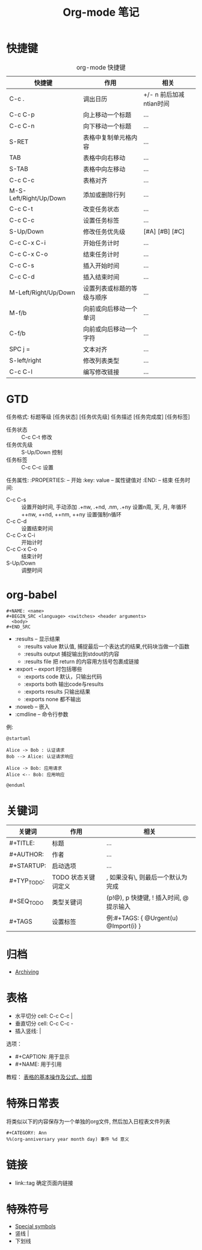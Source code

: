 #+TITLE:      Org-mode 笔记

* 目录                                                    :TOC_4_gh:noexport:
- [[#快捷键][快捷键]]
- [[#gtd][GTD]]
- [[#org-babel][org-babel]]
- [[#关键词][关键词]]
- [[#归档][归档]]
- [[#表格][表格]]
- [[#特殊日常表][特殊日常表]]
- [[#链接][链接]]
- [[#特殊符号][特殊符号]]

* 快捷键
  #+CAPTION: org-mode 快捷键
  |------------------------+----------------------------+-------------------------|
  | 快捷键                 | 作用                       | 相关                    |
  |------------------------+----------------------------+-------------------------|
  | C-c .                  | 调出日历                   | +/- n 前后加减ntian时间 |
  |------------------------+----------------------------+-------------------------|
  | C-c C-p                | 向上移动一个标题           | ...                     |
  | C-c C-n                | 向下移动一个标题           | ...                     |
  |------------------------+----------------------------+-------------------------|
  | S-RET                  | 表格中复制单元格内容       | ...                     |
  | TAB                    | 表格中向右移动             | ...                     |
  | S-TAB                  | 表格中向左移动             | ...                     |
  | C-c C-c                | 表格对齐                   | ...                     |
  | M-S-Left/Right/Up/Down | 添加或删除行列             | ...                     |
  |------------------------+----------------------------+-------------------------|
  | C-c C-t                | 改变任务状态               | ...                     |
  | C-c C-c                | 设置任务标签               | ...                     |
  | S-Up/Down              | 修改任务优先级             | [#A] [#B] [#C]          |
  | C-c C-x C-i            | 开始任务计时               | ...                     |
  | C-c C-x C-o            | 结束任务计时               | ...                     |
  | C-c C-s                | 插入开始时间               | ...                     |
  | C-c C-d                | 插入结束时间               | ...                     |
  |------------------------+----------------------------+-------------------------|
  | M-Left/Right/Up/Down   | 设置列表或标题的等级与顺序 | ...                     |
  |------------------------+----------------------------+-------------------------|
  | M-f/b                  | 向前或向后移动一个单词     | ...                     |
  | C-f/b                  | 向前或向后移动一个字符     | ...                     |
  |------------------------+----------------------------+-------------------------|
  | SPC j =                | 文本对齐                   | ...                     |
  |------------------------+----------------------------+-------------------------|
  | S-left/right           | 修改列表类型               | ...                     |
  |------------------------+----------------------------+-------------------------|
  | C-c C-l                | 编写修改链接               | ...                     |
  |------------------------+----------------------------+-------------------------|

* GTD
  任务格式: 标题等级 [任务状态] [任务优先级] 任务描述 [任务完成度] [任务标签]
  - 任务状态 :: C-c C-t 修改
  - 任务优先级 :: S-Up/Down 控制
  - 任务标签 :: C-c C-c 设置
  任务属性:
  :PROPERTIES:    -- 开始
  :key: value     -- 属性键值对
  :END:           -- 结束
  任务时间:
  - C-c C-s :: 设置开始时间, 手动添加 .+nw, .+nd, .nm, .+ny 设置n周, 天, 月, 年循环
               ++nw, ++nd, ++nm, ++ny 设置强制n循环
  - C-c C-d :: 设置结束时间
  - C-c C-x C-i :: 开始计时
  - C-c C-x C-o :: 结束计时
  - S-Up/Down :: 调整时间

* org-babel
  #+BEGIN_EXAMPLE
    #+NAME: <name>
    #+BEGIN_SRC <language> <switches> <header arguments>
      <body>
    #+END_SRC
  #+END_EXAMPLE

  + :results -- 显示结果
    - :results value 默认值, 捕捉最后一个表达式的结果,代码块当做一个函数
    - :results output 捕捉输出到stdout的内容
    - :results file 把 return 的内容用方括号包裹成链接
  + :export --  export 时包括哪些
    - :exports code 默认，只输出代码
    - :exports both 输出code与results
    - :exports results 只输出结果
    - :exports none 都不输出
  + :noweb -- 嵌入
  + :cmdline -- 命令行参数

  例:
  #+BEGIN_SRC plantuml :file test.png :cmdline -charset utf-8
    @startuml

    Alice -> Bob : 认证请求
    Bob --> Alice: 认证请求响应

    Alice -> Bob: 应用请求
    Alice <-- Bob: 应用响应

    @enduml
  #+END_SRC

* 关键词
  |-------------+---------------------+--------------------------------------------------------|
  | 关键词      | 作用                | 相关                                                   |
  |-------------+---------------------+--------------------------------------------------------|
  | #+TITLE:    | 标题                | ...                                                    |
  |-------------+---------------------+--------------------------------------------------------|
  | #+AUTHOR:   | 作者                | ...                                                    |
  |-------------+---------------------+--------------------------------------------------------|
  | #+STARTUP:  | 启动选项            | ...                                                    |
  |-------------+---------------------+--------------------------------------------------------|
  | #+TYP_TODO: | TODO 状态关键词定义 | \区分完成与未完成状态, 如果没有\, 则最后一个默认为完成 |
  | #+SEQ_TODO  | 类型关键词          | (p!@), p 快捷键, ! 插入时间, @提示输入                 |
  |-------------+---------------------+--------------------------------------------------------|
  | #+TAGS      | 设置标签            | 例:#+TAGS: { @Urgent(u) @Import(i) }                   |
  |-------------+---------------------+--------------------------------------------------------|

* 归档
  + [[https://orgmode.org/manual/Archiving.html][Archiving]]
    
* 表格
  + 水平切分 cell: C-c C-c |
  + 垂直切分 cell: C-c C-c -
  + 插入竖线: \vert

  选项：
  + #+CAPTION: 用于显示
  + #+NAME: 用于引用

  教程： [[http://www.zmonster.me/2016/06/03/org-mode-table.html][表格的基本操作及公式、绘图]]
    
* 特殊日常表
  将类似以下的内容保存为一个单独的org文件, 然后加入日程表文件列表

  #+BEGIN_EXAMPLE
  #+CATEGORY: Ann
  %%(org-anniversary year month day) 事件 %d 意义
  #+END_EXAMPLE

* 链接
  + link::tag 确定页面内链接

* 特殊符号
  + [[https://orgmode.org/manual/Special-symbols.html][Special symbols]] 
  + 竖线 \vert
  + 下划线 \under{}
   

